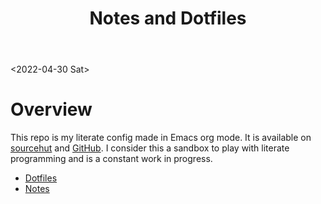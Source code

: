 #+options: toc:nil
#+options: num:nil
#+title: Notes and Dotfiles

<2022-04-30 Sat>
* Overview
This repo is my literate config made in Emacs org mode. It is available on [[https://git.sr.ht/~thales17/dotfiles][sourcehut]] and [[https://github.com/thales17/dotfiles][GitHub]].
I consider this a sandbox to play with literate programming and is a constant work in progress.
- [[file:config/index.org][Dotfiles]]
- [[file:notes/index.org][Notes]]

